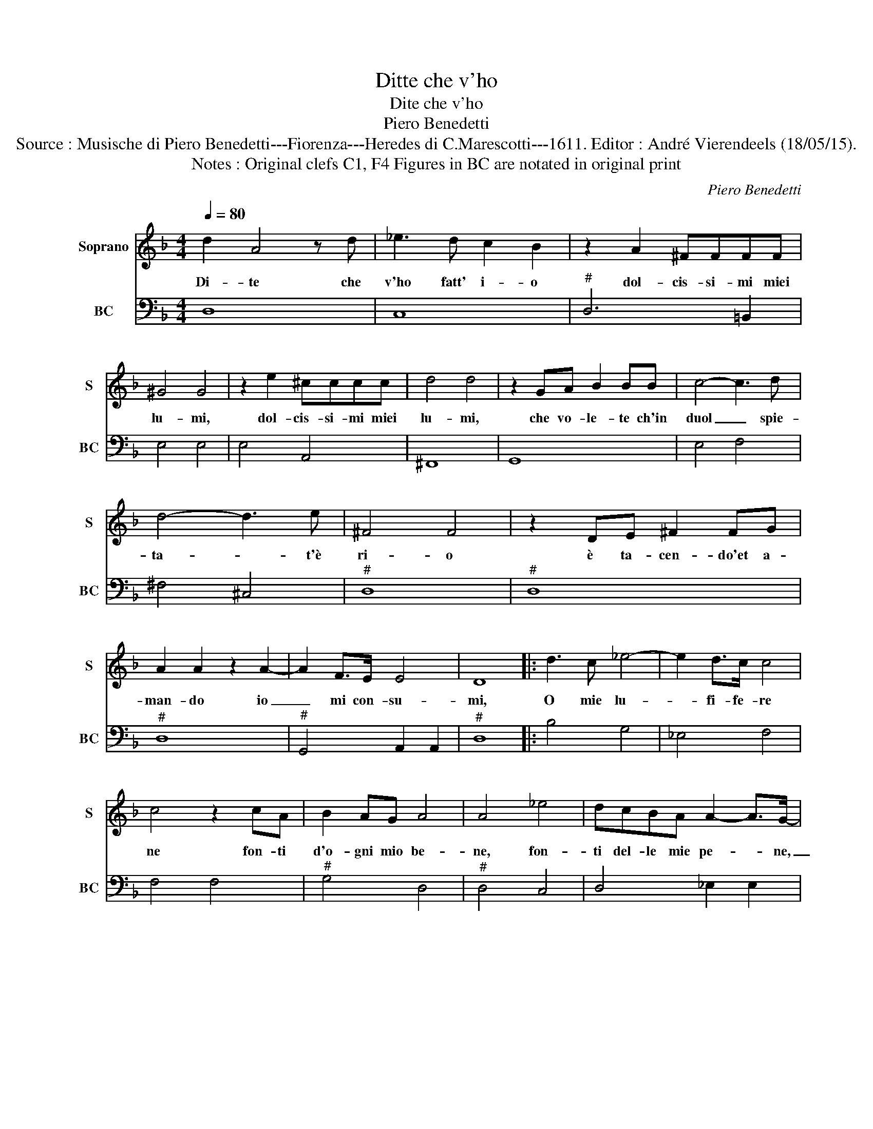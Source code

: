 X:1
T:Ditte che v'ho
T:Dite che v'ho
T:Piero Benedetti
T:Source : Musische di Piero Benedetti---Fiorenza---Heredes di C.Marescotti---1611. Editor : André Vierendeels (18/05/15).
T:Notes : Original clefs C1, F4 Figures in BC are notated in original print
C:Piero Benedetti
%%score 1 2
L:1/8
Q:1/4=80
M:4/4
K:F
V:1 treble nm="Soprano" snm="S"
V:2 bass nm="BC" snm="BC"
V:1
 d2 A4 z d | _e3 d c2 B2 | z2 A2 ^FFFF | ^G4 G4 | z2 e2 ^cccc | d4 d4 | z2 GA B2 BB | c4- c3 d | %8
w: Di- te che|v'ho fatt' i- o|dol- cis- si- mi miei|lu- mi,|dol- cis- si- mi miei|lu- mi,|che vo- le- te ch'in|duol _ spie-|
 d4- d3 e | ^F4 F4 | z2 DE ^F2 FG | A2 A2 z2 A2- | A2 F>E E4 | D8 |: d3 c _e4- | e2 d>c c4 | %16
w: ta- * t'è|ri- o|è ta- cen- do'et a-|man- do io|_ mi con- su-|mi,|O mie lu-|* fi- fe- re|
 c4 z2 cA | B2 AG A4 | A4 _e4 | dcBA A2- A>G- | A4 z A d2 | A2 AB G4 | G4 z c c2- | cB B4- BA | %24
w: ne fon- ti|d'o- gni mio be-|ne, fon-|ti del- le mie pe- * ne,|_ la vi-|ta vi fun- ge-|te è poi|_ la mor- * te|
 A8 | G8 | z2 A4 EE | F4 ^C4 | z2 d4 AA | B4 ^F4 | z2 AA A2 B2 | c4 c4 | z2 GG G2 GA | ^F4 A4- | %34
w: fe-|te,|e- glio'e- ra|mor- te,|me- glio'e- ra|mor- te|non spe- ran- do|vi- ta,|che spe- ran- do pie-|ta per-|
 A2 D>E E4 | D8 :| %36
w: * der la vi-|ta.|
V:2
 D,8 | C,8 |"^#" D,6 =B,,2 | E,4 E,4 | E,4 A,,4 | ^F,,8 | G,,8 | E,4 F,4 | ^F,4 ^C,4 |"^#" D,8 | %10
"^#" D,8 |"^#" D,8 |"^#" G,,4 A,,2 A,,2 |"^#" D,8 |: B,4 G,4 | _E,4 F,4 | F,4 F,4 |"^#" G,4 D,4 | %18
"^#" D,4 C,4 | D,4 _E,2 E,2 |"^6""^#""^#" D,4 D,4 |"^#""^-natural" D,4 G,,4 |"^-natural" G,,4 F,4 | %23
 _E,4 =B,,2 C,2 |"^6""^#" D,4 D,4 |"^-natural" G,,8 |"^#" A,,8 |"^#""^4" A,,2 A,,2 A,,4 |"^#" D,8 | %29
"^#""^4" D,2 D,2 D,4 |"^#" D,6 G,2 | F,4 F,4 | C,4 =B,,4 | D,8 |"^6""^#" ^F,,4 G,,2 G,,2 | %35
"^#" D,8 :| %36

